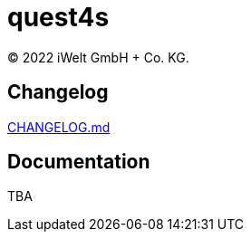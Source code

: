 :book-title: quest4s
:revyear: 2022
:business: iWelt GmbH + Co. KG

= {book-title}
(C) {revyear} {business}.

== Changelog
https://github.com/iWeltAG/quest4s/blob/main/CHANGELOG.md[CHANGELOG.md]

== Documentation
TBA

